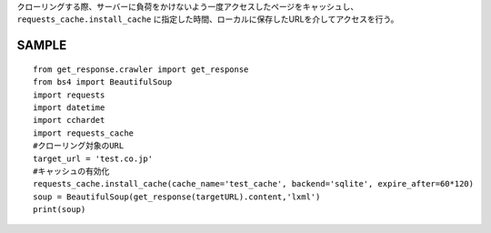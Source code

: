 クローリングする際、サーバーに負荷をかけないよう一度アクセスしたページをキャッシュし、
``requests_cache.install_cache`` に指定した時間、ローカルに保存したURLを介してアクセスを行う。

SAMPLE
======================== 
::

  from get_response.crawler import get_response
  from bs4 import BeautifulSoup
  import requests
  import datetime
  import cchardet
  import requests_cache
  #クローリング対象のURL
  target_url = 'test.co.jp'
  #キャッシュの有効化
  requests_cache.install_cache(cache_name='test_cache', backend='sqlite', expire_after=60*120)
  soup = BeautifulSoup(get_response(targetURL).content,'lxml')
  print(soup)